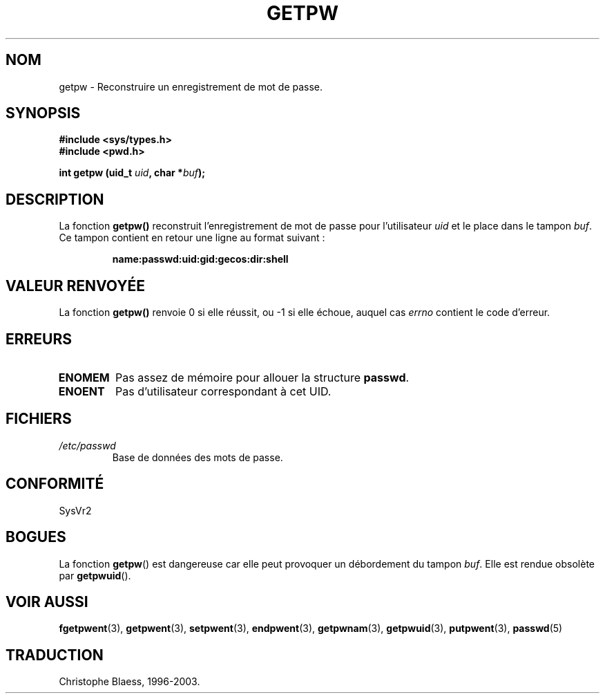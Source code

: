 .\" Copyright 1993 David Metcalfe (david@prism.demon.co.uk)
.\"
.\" Permission is granted to make and distribute verbatim copies of this
.\" manual provided the copyright notice and this permission notice are
.\" preserved on all copies.
.\"
.\" Permission is granted to copy and distribute modified versions of this
.\" manual under the conditions for verbatim copying, provided that the
.\" entire resulting derived work is distributed under the terms of a
.\" permission notice identical to this one
.\"
.\" Since the Linux kernel and libraries are constantly changing, this
.\" manual page may be incorrect or out-of-date.  The author(s) assume no
.\" responsibility for errors or omissions, or for damages resulting from
.\" the use of the information contained herein.  The author(s) may not
.\" have taken the same level of care in the production of this manual,
.\" which is licensed free of charge, as they might when working
.\" professionally.
.\"
.\" Formatted or processed versions of this manual, if unaccompanied by
.\" the source, must acknowledge the copyright and authors of this work.
.\"
.\" References consulted:
.\"     Linux libc source code
.\"     Lewine's _POSIX Programmer's Guide_ (O'Reilly & Associates, 1991)
.\"     386BSD man pages
.\" Modified Sat Jul 24 19:23:25 1993 by Rik Faith (faith@cs.unc.edu)
.\" Modified Mon May 27 21:37:47 1996 by Martin Schulze (joey@linux.de)
.\"
.\"
.\" Traduction 03/11/1996 par Christophe Blaess (ccb@club-internet.fr)
.\" Correction 13/11/97
.\" Màj 21/07/2003 LDP-1.56
.\" Màj 20/07/2005 LDP-1.64
.\"
.TH GETPW 3 "21 juillet 2003" LDP "Manuel du programmeur Linux"
.SH NOM
getpw \- Reconstruire un enregistrement de mot de passe.
.SH SYNOPSIS
.nf
.B #include <sys/types.h>
.B #include <pwd.h>
.sp
.BI "int getpw (uid_t " uid ", char *" buf );
.fi
.SH DESCRIPTION
La fonction \fBgetpw()\fP reconstruit l'enregistrement de mot de passe
pour l'utilisateur \fIuid\fP et le place dans le tampon \fIbuf\fP.
Ce tampon contient en retour une ligne au format suivant\ :
.sp
.RS
.B name:passwd:uid:gid:gecos:dir:shell
.RE
.PP
.\" [Suppression par CB]
.\" La structure \fIpasswd\fP est définie dans \fI<pwd.h>\fP ainsi :
.\" .sp
.\" .RS
.\" .nf
.\" .ta 8n 16n 32n
.\" struct passwd {
.\"  char   *pw_name;   /* Nom d'utilisateur             */
.\"  char   *pw_passwd; /* Mot de passe                  */
.\"  uid_t   pw_uid;    /* ID de l'utilisateur           */
.\"  gid_t   pw_gid;    /* ID du groupe de l'utilisateur */
.\"  char   *pw_gecos;  /* Nom réel de l'utilisateur     */
.\"  char   *pw_dir;    /* Répertoire de connexion       */
.\"  char   *pw_shell;  /* Programme Shell de connexion  */
.\" };
.\" .ta
.\" .fi
.\" .RE
.\" [Fin suppression]
.SH "VALEUR RENVOYÉE"
La fonction \fBgetpw()\fP renvoie 0 si elle réussit, ou \-1 si elle échoue,
auquel cas \fIerrno\fP contient le code d'erreur.
.SH ERREURS
.TP
.B ENOMEM
Pas assez de mémoire pour allouer la structure \fBpasswd\fP.
.\" [Ajout par CB]
.TP
.B ENOENT
Pas d'utilisateur correspondant à cet UID.
.\" [Fin ajout]
.SH FICHIERS
.TP
.I /etc/passwd
Base de données des mots de passe.
.SH CONFORMITÉ
SysVr2
.SH BOGUES
La fonction
.BR getpw ()
est dangereuse car elle peut provoquer un débordement du tampon
.IR buf .
Elle est rendue obsolète par
.BR getpwuid ().
.SH "VOIR AUSSI"
.BR fgetpwent (3),
.BR getpwent (3),
.BR setpwent (3),
.BR endpwent (3),
.BR getpwnam (3),
.BR getpwuid (3),
.BR putpwent (3),
.BR passwd (5)
.SH TRADUCTION
Christophe Blaess, 1996-2003.
